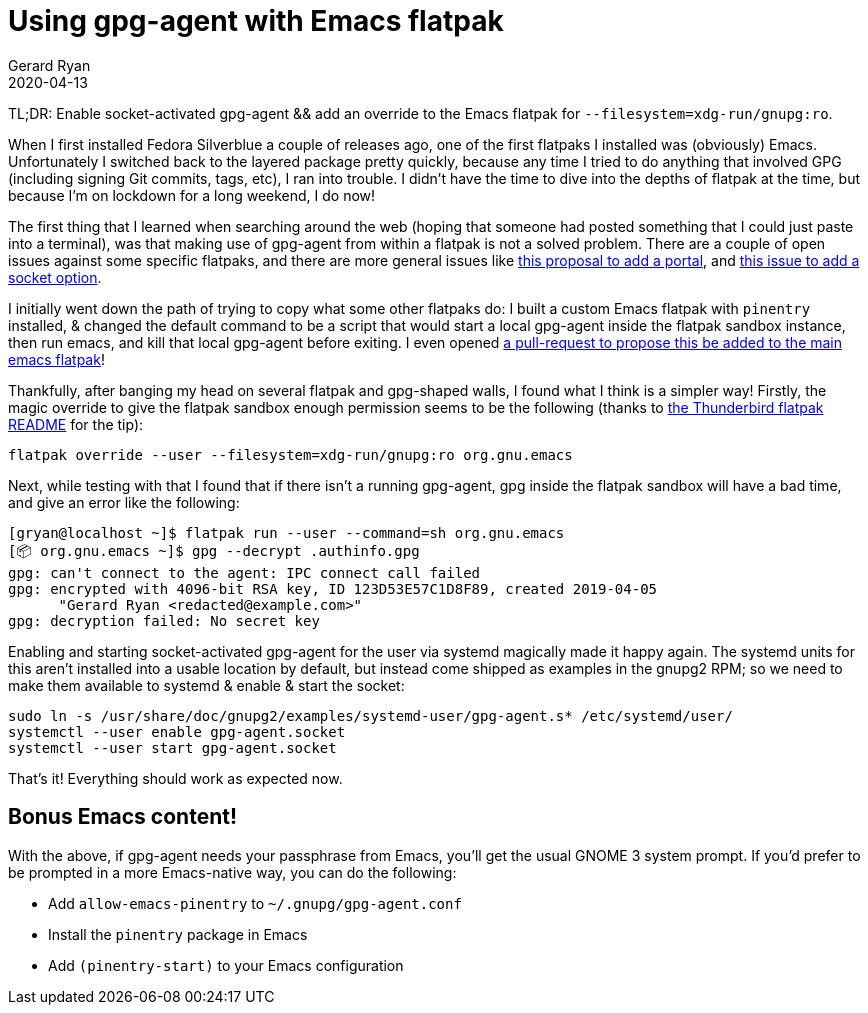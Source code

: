 = Using gpg-agent with Emacs flatpak
Gerard Ryan
2020-04-13
:jbake-type: post
:jbake-tags: linux, fedora, flatpak, emacs
:jbake-status: published
:imagesdir: /images

TL;DR: Enable socket-activated gpg-agent && add an override to the
Emacs flatpak for `--filesystem=xdg-run/gnupg:ro`.

When I first installed Fedora Silverblue a couple of releases ago, one
of the first flatpaks I installed was (obviously) Emacs. Unfortunately
I switched back to the layered package pretty quickly, because any
time I tried to do anything that involved GPG (including signing Git
commits, tags, etc), I ran into trouble. I didn't have the time to
dive into the depths of flatpak at the time, but because I'm on
lockdown for a long weekend, I do now!

The first thing that I learned when searching around the web (hoping
that someone had posted something that I could just paste into a
terminal), was that making use of gpg-agent from within a flatpak is
not a solved problem. There are a couple of open issues against some
specific flatpaks, and there are more general issues like
https://github.com/flatpak/xdg-desktop-portal/issues/178[this proposal
to add a portal], and
https://github.com/flatpak/flatpak/issues/2301[this issue to add a
socket option].

I initially went down the path of trying to copy what some other
flatpaks do: I built a custom Emacs flatpak with `pinentry` installed,
& changed the default command to be a script that would start a local
gpg-agent inside the flatpak sandbox instance, then run emacs, and
kill that local gpg-agent before exiting. I even opened
https://github.com/flathub/org.gnu.emacs/pull/25[a pull-request to
propose this be added to the main emacs flatpak]!

Thankfully, after banging my head on several flatpak and gpg-shaped
walls, I found what I think is a simpler way! Firstly, the magic
override to give the flatpak sandbox enough permission seems to be the
following (thanks to
https://github.com/flathub/org.mozilla.Thunderbird[the Thunderbird
flatpak README] for the tip):

[source,bash]
----
flatpak override --user --filesystem=xdg-run/gnupg:ro org.gnu.emacs
----

Next, while testing with that I found that if there isn't a running
gpg-agent, gpg inside the flatpak sandbox will have a bad time, and
give an error like the following:

----
[gryan@localhost ~]$ flatpak run --user --command=sh org.gnu.emacs
[📦 org.gnu.emacs ~]$ gpg --decrypt .authinfo.gpg
gpg: can't connect to the agent: IPC connect call failed
gpg: encrypted with 4096-bit RSA key, ID 123D53E57C1D8F89, created 2019-04-05
      "Gerard Ryan <redacted@example.com>"
gpg: decryption failed: No secret key
----

Enabling and starting socket-activated gpg-agent for the user via
systemd magically made it happy again. The systemd units for this
aren't installed into a usable location by default, but instead come
shipped as examples in the gnupg2 RPM; so we need to make them
available to systemd & enable & start the socket:

[source,bash]
----
sudo ln -s /usr/share/doc/gnupg2/examples/systemd-user/gpg-agent.s* /etc/systemd/user/
systemctl --user enable gpg-agent.socket
systemctl --user start gpg-agent.socket
----

That's it! Everything should work as expected now.

== Bonus Emacs content!

With the above, if gpg-agent needs your passphrase from Emacs, you'll
get the usual GNOME 3 system prompt. If you'd prefer to be prompted in
a more Emacs-native way, you can do the following:

* Add `allow-emacs-pinentry` to `~/.gnupg/gpg-agent.conf`
* Install the `pinentry` package in Emacs
* Add `(pinentry-start)` to your Emacs configuration
